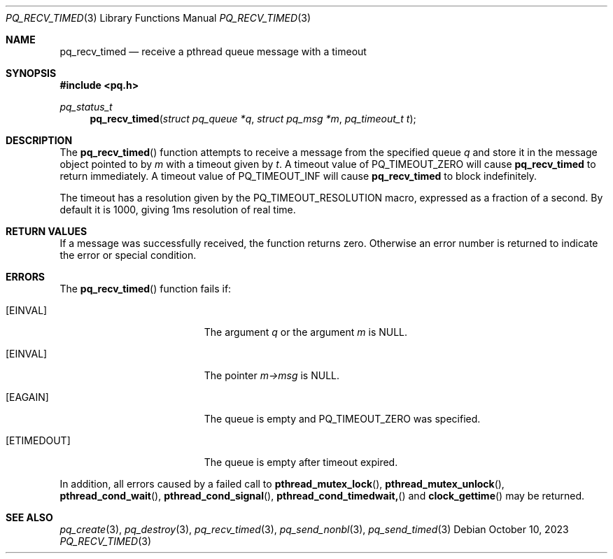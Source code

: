 .Dd October 10, 2023
.Dt PQ_RECV_TIMED 3
.Os
.Sh NAME
.Nm pq_recv_timed
.Nd receive a pthread queue message with a timeout
.Sh SYNOPSIS
.In pq.h
.Ft pq_status_t
.Fn pq_recv_timed "struct pq_queue *q" "struct pq_msg *m" "pq_timeout_t t"
.Sh DESCRIPTION
The
.Fn pq_recv_timed
function attempts to receive a message from the specified queue
.Fa q
and store it in the message object pointed to by
.Fa m
with a timeout given by
.Fa t .
A timeout value of PQ_TIMEOUT_ZERO will cause
.Nm
to return immediately.
A timeout value of PQ_TIMEOUT_INF will cause
.Nm
to block indefinitely.
.Pp
The timeout has a resolution given by the PQ_TIMEOUT_RESOLUTION macro,
expressed as a fraction of a second.
By default it is 1000, giving 1ms
resolution of real time.
.Sh RETURN VALUES
If a message was successfully received, the function returns zero.
Otherwise an error number is returned to indicate the error or
special condition.
.Sh ERRORS
The
.Fn pq_recv_timed
function fails if:
.Bl -tag -width Er
.It Bq Er EINVAL
The argument
.Fa q
or the argument
.Fa m
is NULL.
.It Bq Er EINVAL
The pointer
.Fa m->msg
is NULL.
.It Bq Er EAGAIN
The queue is empty and PQ_TIMEOUT_ZERO was specified.
.It Bq Er ETIMEDOUT
The queue is empty after timeout expired.
.El
.Pp
In addition, all errors caused by a failed call to
.Fn pthread_mutex_lock ,
.Fn pthread_mutex_unlock ,
.Fn pthread_cond_wait ,
.Fn pthread_cond_signal ,
.Fn pthread_cond_timedwait,
and
.Fn clock_gettime
may be returned.
.Pp
.Sh SEE ALSO
.Xr pq_create 3 ,
.Xr pq_destroy 3 ,
.Xr pq_recv_timed 3 ,
.Xr pq_send_nonbl 3 ,
.Xr pq_send_timed 3
.\" vim: syntax=groff
